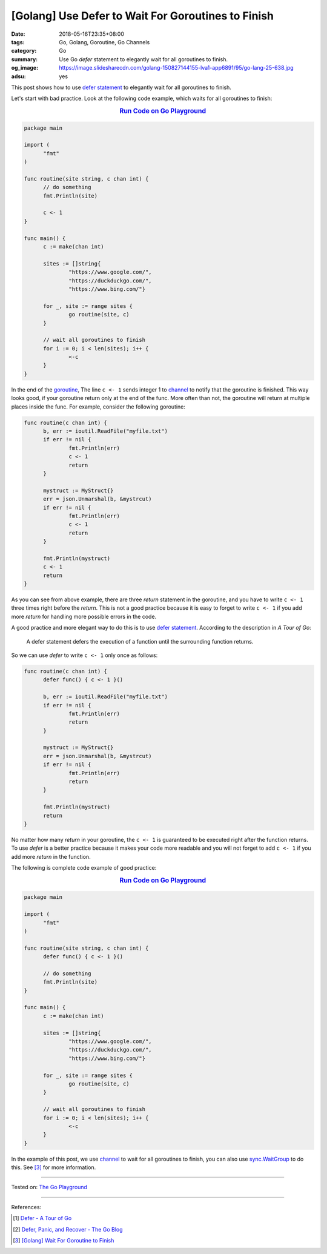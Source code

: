 [Golang] Use Defer to Wait For Goroutines to Finish
###################################################

:date: 2018-05-16T23:35+08:00
:tags: Go, Golang, Goroutine, Go Channels
:category: Go
:summary: Use Go *defer* statement to elegantly wait for all goroutines to
          finish.
:og_image: https://image.slidesharecdn.com/golang-150827144155-lva1-app6891/95/go-lang-25-638.jpg
:adsu: yes


This post shows how to use `defer statement`_ to elegantly wait for all
goroutines to finish.

Let's start with bad practice. Look at the following code example, which waits
for all goroutines to finish:

.. rubric:: `Run Code on Go Playground <https://play.golang.org/p/0lDZVtmpL1e>`__
   :class: align-center

.. code-block:: go

  package main

  import (
  	"fmt"
  )

  func routine(site string, c chan int) {
  	// do something
  	fmt.Println(site)

  	c <- 1
  }

  func main() {
  	c := make(chan int)

  	sites := []string{
  		"https://www.google.com/",
  		"https://duckduckgo.com/",
  		"https://www.bing.com/"}

  	for _, site := range sites {
  		go routine(site, c)
  	}

  	// wait all goroutines to finish
  	for i := 0; i < len(sites); i++ {
  		<-c
  	}
  }

In the end of the goroutine_, The line ``c <- 1`` sends integer 1 to channel_ to
notify that the goroutine is finished. This way looks good, if your goroutine
return only at the end of the func. More often than not, the goroutine will
return at multiple places inside the func. For example, consider the following
goroutine:

.. code-block:: go

  func routine(c chan int) {
  	b, err := ioutil.ReadFile("myfile.txt")
  	if err != nil {
  		fmt.Println(err)
  		c <- 1
  		return
  	}

  	mystruct := MyStruct{}
  	err = json.Unmarshal(b, &mystrcut)
  	if err != nil {
  		fmt.Println(err)
  		c <- 1
  		return
  	}

  	fmt.Println(mystruct)
  	c <- 1
  	return
  }

As you can see from above example, there are three *return* statement in the
goroutine, and you have to write ``c <- 1`` three times right before the
*return*. This is not a good practice because it is easy to forget to write
``c <- 1`` if you add more *return* for handling more possible errors in the
code.

A good practice and more elegant way to do this is to use `defer statement`_.
According to the description in *A Tour of Go*:

  A defer statement defers the execution of a function until the surrounding
  function returns.

So we can use *defer* to write ``c <- 1`` only once as follows:

.. code-block:: go

  func routine(c chan int) {
  	defer func() { c <- 1 }()

  	b, err := ioutil.ReadFile("myfile.txt")
  	if err != nil {
  		fmt.Println(err)
  		return
  	}

  	mystruct := MyStruct{}
  	err = json.Unmarshal(b, &mystrcut)
  	if err != nil {
  		fmt.Println(err)
  		return
  	}

  	fmt.Println(mystruct)
  	return
  }

No matter how many *return* in your goroutine, the ``c <- 1`` is guaranteed to
be executed right after the function returns. To use *defer* is a better
practice because it makes your code more readable and you will not forget to add
``c <- 1`` if you add more *return* in the function.

The following is complete code example of good practice:

.. rubric:: `Run Code on Go Playground <https://play.golang.org/p/dHYMGZNbnj5>`__
   :class: align-center

.. code-block:: go

  package main

  import (
  	"fmt"
  )

  func routine(site string, c chan int) {
  	defer func() { c <- 1 }()

  	// do something
  	fmt.Println(site)
  }

  func main() {
  	c := make(chan int)

  	sites := []string{
  		"https://www.google.com/",
  		"https://duckduckgo.com/",
  		"https://www.bing.com/"}

  	for _, site := range sites {
  		go routine(site, c)
  	}

  	// wait all goroutines to finish
  	for i := 0; i < len(sites); i++ {
  		<-c
  	}
  }

In the example of this post, we use channel_ to wait for all goroutines to
finish, you can also use sync.WaitGroup_ to do this. See [3]_ for more
information.

.. adsu:: 2

----

Tested on: `The Go Playground`_

----

References:

.. [1] `Defer - A Tour of Go <https://tour.golang.org/flowcontrol/12>`_
.. [2] `Defer, Panic, and Recover - The Go Blog <https://blog.golang.org/defer-panic-and-recover>`_
.. [3] `[Golang] Wait For Goroutine to Finish <{filename}/articles/2015/03/23/go-wait-for-goroutine-to-finish%en.rst>`_

.. _defer statement: https://tour.golang.org/flowcontrol/12
.. _channel: https://tour.golang.org/concurrency/2
.. _goroutine: https://tour.golang.org/concurrency/1
.. _sync.WaitGroup: https://golang.org/pkg/sync/#WaitGroup
.. _The Go Playground: https://play.golang.org/
